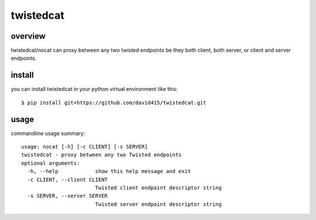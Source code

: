 

==========
twistedcat
==========



overview
--------

twistedcat/nocat can proxy between any two twisted endpoints be they both
client, both server, or client and server endpoints.



install
-------

you can install twistedcat in your python virtual environment like this::

   $ pip install git+https://github.com/david415/twistedcat.git



usage
-----

commandline usage summary::

   usage: nocat [-h] [-c CLIENT] [-s SERVER]
   twistedcat - proxy between any two Twisted endpoints
   optional arguments:
     -h, --help            show this help message and exit
     -c CLIENT, --client CLIENT
                           Twisted client endpoint descriptor string
     -s SERVER, --server SERVER
                           Twisted server endpoint descriptor string
   
